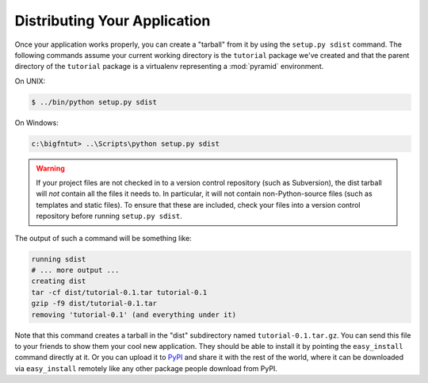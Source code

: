 =============================
Distributing Your Application
=============================

Once your application works properly, you can create a "tarball" from
it by using the ``setup.py sdist`` command.  The following commands
assume your current working directory is the ``tutorial`` package
we've created and that the parent directory of the ``tutorial``
package is a virtualenv representing a :mod:`pyramid` environment.

On UNIX:

.. code-block:: text

   $ ../bin/python setup.py sdist

On Windows:

.. code-block:: text

   c:\bigfntut> ..\Scripts\python setup.py sdist

.. warning:: If your project files are not checked in to a version
   control repository (such as Subversion), the dist tarball will
   *not* contain all the files it needs to.  In particular, it will
   not contain non-Python-source files (such as templates and static
   files).  To ensure that these are included, check your files into a
   version control repository before running ``setup.py sdist``.

The output of such a command will be something like:

.. code-block:: text

   running sdist
   # ... more output ...
   creating dist
   tar -cf dist/tutorial-0.1.tar tutorial-0.1
   gzip -f9 dist/tutorial-0.1.tar
   removing 'tutorial-0.1' (and everything under it)

Note that this command creates a tarball in the "dist" subdirectory
named ``tutorial-0.1.tar.gz``.  You can send this file to your friends
to show them your cool new application.  They should be able to
install it by pointing the ``easy_install`` command directly at it.
Or you can upload it to `PyPI <http://pypi.python.org>`_ and share it
with the rest of the world, where it can be downloaded via
``easy_install`` remotely like any other package people download from
PyPI.

